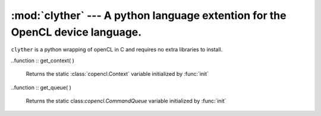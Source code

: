 :mod:`clyther` --- A python language extention for the OpenCL device  language.
===================================================================================

.. module:: clyther
   :synopsis: A python language extention for the OpenCL device language
.. moduleauthor:: Sean Ross-Ross <srossross@geospin.ca>

.. versionadded:: 1.0


``clyther`` is a python wrapping of openCL in C and requires no extra libraries to install.


.. function:: init( device_type )
    
    `device_type` may be one of the OpenCL defined 'CPU', 'GPU', 'ACCELERATOR', 'ALL', or 'DEFAULT'.
    Or the clyther defined 'EMULATE'.
    
    ``init`` returns a module that containes either the OpenCL runtime library or in the case of 'EMULATE', 
    an emulation runtime library.

..function :: get_context( )

    Returns  the static :class:`copencl.Context` variable initialized by :func:`init`
    
..function :: get_queue( )

    Returns  the static class:`copencl.CommandQueue` variable initialized by :func:`init`


.. function:: kernel( function )
    
    Expose the python function to the OpenCL language.
    The function defined must only contain a subset of the python language and types.
    
    .. note:: 
        
        Working on a definition of this.
    
.. function:: device( function )
    
    Expose the python function to the OpenCL language. This function will not be callable from python.


.. function:: bind( to, value )

    Used as a decorator for kernel functions.
    
    Bind a kernel execution parameter to a value evaluated from the function arguments.
    
    * ``to``: must be one of `global_work_size` or `local_work_size` 
    * ``value``: must be either a string or a function  

.. function:: const( argname )

    Used as a decorator for kernel functions.

    Declare a function argument to be a constant. 
    This will unroll conroll flow statements for faster execution of code.
     
.. function:: const_array_shape( argname )

    Used as a decorator for kernel functions.

    Declare a function argument that must be an array to be have a constant shape and memory layout. 
    This will unroll conroll flow statements for faster execution of code. 

.. class:: DeviceBuffer( shape, ctype , flags=clyther.mem.read_write, context=get_context()  )
    
    More to come...
    
.. class:: Shared( shape, ctype=ctypes.c_char, context=get_context() )
    
    Shared memory. initialization will check that the size of the Shared array will not excceed 
    ``context.devices[0].local_mem_size``, the local memory available to the device.


.. class:: test( )

    run all tests in ``clyther.tests.test_*``.  

